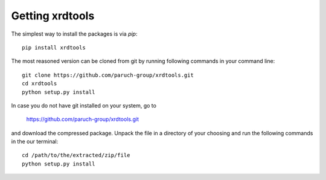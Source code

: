 Getting xrdtools
----------------

The simplest way to install the packages is via `pip`::

    pip install xrdtools


The most reasoned version can be cloned from git by running following commands in your command line::

    git clone https://github.com/paruch-group/xrdtools.git
    cd xrdtools
    python setup.py install

In case you do not have git installed on your system, go to

    https://github.com/paruch-group/xrdtools.git

and download the compressed package. Unpack the file in a directory of your choosing and run the
following commands in the our terminal::

    cd /path/to/the/extracted/zip/file
    python setup.py install

